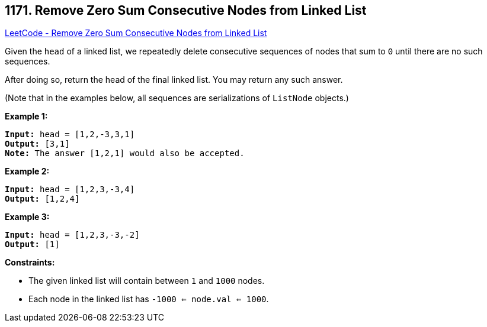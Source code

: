 == 1171. Remove Zero Sum Consecutive Nodes from Linked List

https://leetcode.com/problems/remove-zero-sum-consecutive-nodes-from-linked-list/[LeetCode - Remove Zero Sum Consecutive Nodes from Linked List]

Given the `head` of a linked list, we repeatedly delete consecutive sequences of nodes that sum to `0` until there are no such sequences.

After doing so, return the head of the final linked list.  You may return any such answer.

 
(Note that in the examples below, all sequences are serializations of `ListNode` objects.)

*Example 1:*

[subs="verbatim,quotes,macros"]
----
*Input:* head = [1,2,-3,3,1]
*Output:* [3,1]
*Note:* The answer [1,2,1] would also be accepted.
----

*Example 2:*

[subs="verbatim,quotes,macros"]
----
*Input:* head = [1,2,3,-3,4]
*Output:* [1,2,4]
----

*Example 3:*

[subs="verbatim,quotes,macros"]
----
*Input:* head = [1,2,3,-3,-2]
*Output:* [1]
----

 
*Constraints:*


* The given linked list will contain between `1` and `1000` nodes.
* Each node in the linked list has `-1000 <= node.val <= 1000`.


